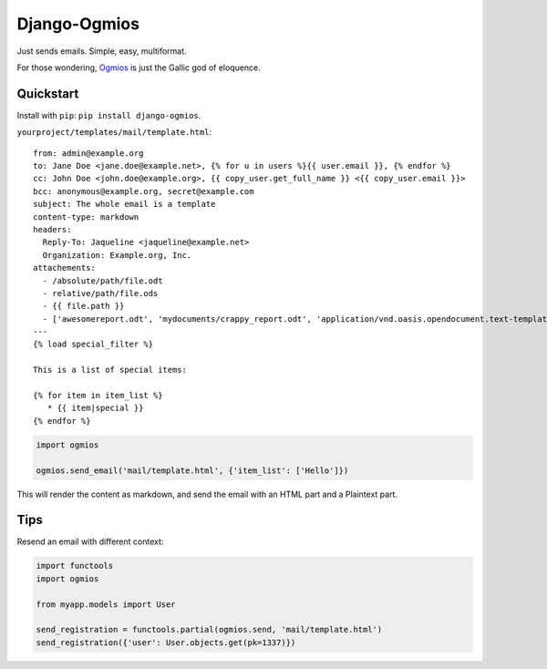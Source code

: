 =============
Django-Ogmios
=============
.. image:: https://travis-ci.org/fusionbox/django-ogmios.svg?branch=master
    :target: https://travis-ci.org/fusionbox/django-ogmios
    :alt Build Status

Just sends emails. Simple, easy, multiformat.

For those wondering, `Ogmios <https://en.wikipedia.org/wiki/Ogmios>`_ is just the Gallic god of eloquence.

Quickstart
==========

Install with ``pip``: ``pip install django-ogmios``.

``yourproject/templates/mail/template.html``::

    from: admin@example.org
    to: Jane Doe <jane.doe@example.net>, {% for u in users %}{{ user.email }}, {% endfor %}
    cc: John Doe <john.doe@example.org>, {{ copy_user.get_full_name }} <{{ copy_user.email }}>
    bcc: anonymous@example.org, secret@example.com
    subject: The whole email is a template
    content-type: markdown
    headers:
      Reply-To: Jaqueline <jaqueline@example.net>
      Organization: Example.org, Inc.
    attachements:
      - /absolute/path/file.odt
      - relative/path/file.ods
      - {{ file.path }}
      - ['awesomereport.odt', 'mydocuments/crappy_report.odt', 'application/vnd.oasis.opendocument.text-template']
    ---
    {% load special_filter %}

    This is a list of special items:

    {% for item in item_list %}
       * {{ item|special }}
    {% endfor %}


.. code:: python

    import ogmios

    ogmios.send_email('mail/template.html', {'item_list': ['Hello']})


This will render the content as markdown, and send the email with an HTML part and a Plaintext part.

Tips
====

Resend an email with different context:

.. code:: python

    import functools
    import ogmios

    from myapp.models import User

    send_registration = functools.partial(ogmios.send, 'mail/template.html')
    send_registration({'user': User.objects.get(pk=1337)})

